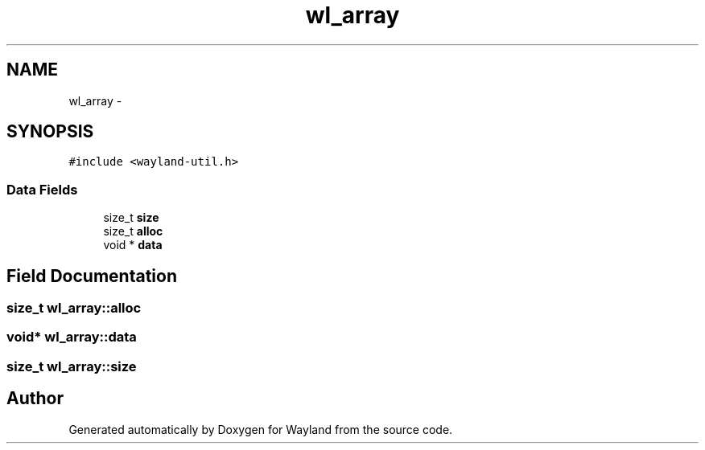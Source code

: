 .TH "wl_array" 3 "Tue Sep 20 2016" "Version 1.12.0" "Wayland" \" -*- nroff -*-
.ad l
.nh
.SH NAME
wl_array \- 
.SH SYNOPSIS
.br
.PP
.PP
\fC#include <wayland-util\&.h>\fP
.SS "Data Fields"

.in +1c
.ti -1c
.RI "size_t \fBsize\fP"
.br
.ti -1c
.RI "size_t \fBalloc\fP"
.br
.ti -1c
.RI "void * \fBdata\fP"
.br
.in -1c
.SH "Field Documentation"
.PP 
.SS "size_t wl_array::alloc"

.SS "void* wl_array::data"

.SS "size_t wl_array::size"


.SH "Author"
.PP 
Generated automatically by Doxygen for Wayland from the source code\&.

